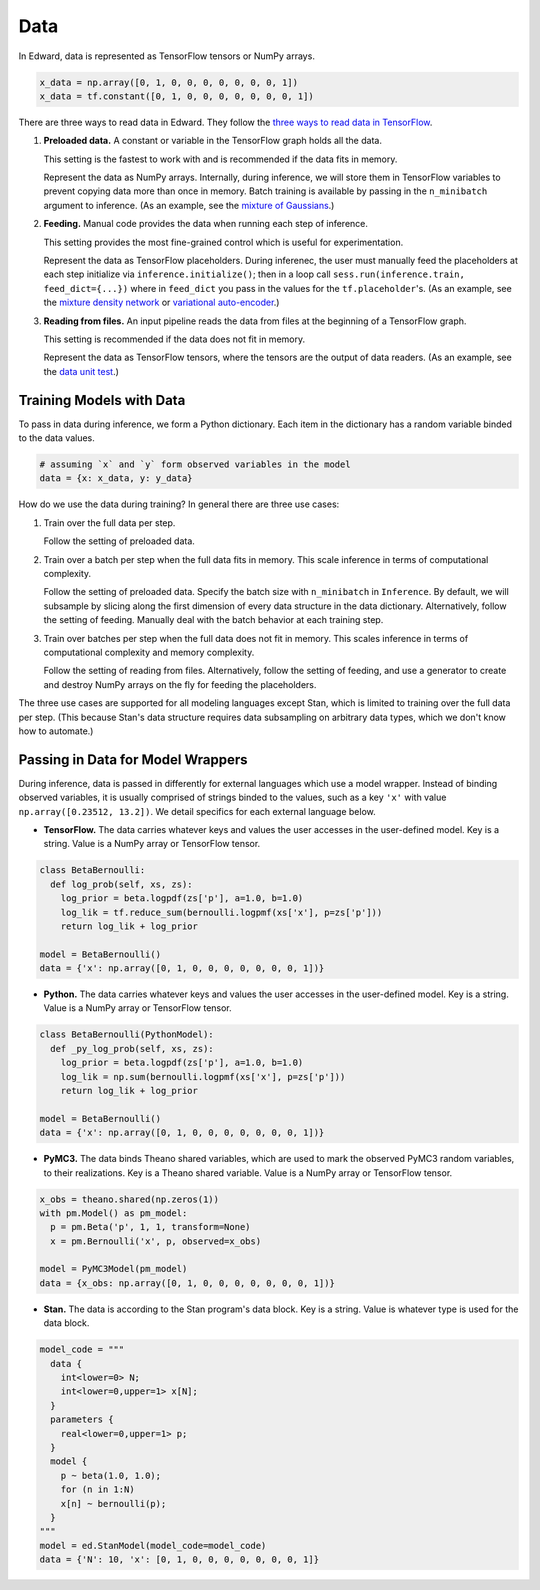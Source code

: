 Data
----

In Edward, data is represented as TensorFlow tensors or NumPy arrays.

.. code:: python

    x_data = np.array([0, 1, 0, 0, 0, 0, 0, 0, 0, 1])
    x_data = tf.constant([0, 1, 0, 0, 0, 0, 0, 0, 0, 1])


There are three ways to read data in Edward. They follow the `three ways
to read data in TensorFlow
<https://www.tensorflow.org/versions/master/how_tos/reading_data/index.html>`__.

1. **Preloaded data.** A constant or variable in the TensorFlow graph
   holds all the data.

   This setting is the fastest to work with and is recommended if the
   data fits in memory.

   Represent the data as NumPy arrays.
   Internally, during inference, we will store them in TensorFlow variables to prevent
   copying data more than once in memory. Batch training is available
   by passing in the ``n_minibatch`` argument to inference. (As an example, see
   the `mixture of Gaussians
   <https://github.com/blei-lab/edward/blob/master/examples/mixture_gaussian.py>`__.)

2. **Feeding.** Manual code provides the data when running each step of
   inference.

   This setting provides the most fine-grained control which is useful for experimentation.

   Represent the data as TensorFlow placeholders. During inferenec,
   the user must manually feed the placeholders at each
   step initialize via ``inference.initialize()``; then
   in a loop call ``sess.run(inference.train, feed_dict={...})`` where
   in ``feed_dict`` you pass in the values for the
   ``tf.placeholder``'s.
   (As an example, see
   the `mixture density network
   <https://github.com/blei-lab/edward/blob/master/examples/mixture_density_network.py>`__
   or `variational auto-encoder
   <https://github.com/blei-lab/edward/blob/master/examples/convolutional_vae.py>`__.)

3. **Reading from files.** An input pipeline reads the data from files
   at the beginning of a TensorFlow graph.

   This setting is recommended if the data does not fit in memory.

   Represent the data as TensorFlow
   tensors, where the tensors are the output of data readers. (As an
   example, see
   the `data unit test
   <https://github.com/blei-lab/edward/blob/master/tests/test_inference_data.py>`__.)

Training Models with Data
^^^^^^^^^^^^^^^^^^^^^^^^^

To pass in data during inference, we form a Python dictionary. Each
item in the dictionary has a random variable binded to the data
values.

.. code:: python

    # assuming `x` and `y` form observed variables in the model
    data = {x: x_data, y: y_data}


How do we use the data during training? In general there are three use
cases:

1. Train over the full data per step.

   Follow the setting of preloaded data.

2. Train over a batch per step when the full data fits in memory. This
   scale inference in terms of computational complexity.

   Follow the setting of preloaded data. Specify the batch size with
   ``n_minibatch`` in ``Inference``. By default, we will subsample by
   slicing along the first dimension of every data structure in the
   data dictionary. Alternatively, follow the setting of feeding.
   Manually deal with the batch behavior at each training step.

3. Train over batches per step when the full data does not fit in
   memory. This scales inference in terms of computational complexity and
   memory complexity.

   Follow the setting of reading from files. Alternatively, follow the
   setting of feeding, and use a generator to create and destroy NumPy
   arrays on the fly for feeding the placeholders.

The three use cases are supported for all modeling languages except
Stan, which is limited to training over the full data per step. (This
because Stan's data structure requires data subsampling on arbitrary
data types, which we don't know how to automate.)

Passing in Data for Model Wrappers
^^^^^^^^^^^^^^^^^^^^^^^^^^^^^^^^^^

During inference, data is passed in differently for external
languages which use a model wrapper. Instead of binding observed
variables, it is usually comprised
of strings binded to the values, such as a key ``'x'`` with value
``np.array([0.23512, 13.2])``.
We detail specifics for each external language below.

-  **TensorFlow.** The data carries whatever keys and values the user
   accesses in the user-defined model. Key is a string. Value is a NumPy
   array or TensorFlow tensor.

.. code:: python

  class BetaBernoulli:
    def log_prob(self, xs, zs):
      log_prior = beta.logpdf(zs['p'], a=1.0, b=1.0)
      log_lik = tf.reduce_sum(bernoulli.logpmf(xs['x'], p=zs['p']))
      return log_lik + log_prior

  model = BetaBernoulli()
  data = {'x': np.array([0, 1, 0, 0, 0, 0, 0, 0, 0, 1])}

-  **Python.** The data carries whatever keys and values the user
   accesses in the user-defined model. Key is a string. Value is a NumPy
   array or TensorFlow tensor.

.. code:: python

  class BetaBernoulli(PythonModel):
    def _py_log_prob(self, xs, zs):
      log_prior = beta.logpdf(zs['p'], a=1.0, b=1.0)
      log_lik = np.sum(bernoulli.logpmf(xs['x'], p=zs['p']))
      return log_lik + log_prior

  model = BetaBernoulli()
  data = {'x': np.array([0, 1, 0, 0, 0, 0, 0, 0, 0, 1])}

-  **PyMC3.** The data binds Theano shared variables, which are used to
   mark the observed PyMC3 random variables, to their realizations. Key
   is a Theano shared variable. Value is a NumPy array or TensorFlow
   tensor.

.. code:: python

  x_obs = theano.shared(np.zeros(1))
  with pm.Model() as pm_model:
    p = pm.Beta('p', 1, 1, transform=None)
    x = pm.Bernoulli('x', p, observed=x_obs)

  model = PyMC3Model(pm_model)
  data = {x_obs: np.array([0, 1, 0, 0, 0, 0, 0, 0, 0, 1])}

-  **Stan.** The data is according to the Stan program's data block. Key
   is a string. Value is whatever type is used for the data block.

.. code:: python

  model_code = """
    data {
      int<lower=0> N;
      int<lower=0,upper=1> x[N];
    }
    parameters {
      real<lower=0,upper=1> p;
    }
    model {
      p ~ beta(1.0, 1.0);
      for (n in 1:N)
      x[n] ~ bernoulli(p);
    }
  """
  model = ed.StanModel(model_code=model_code)
  data = {'N': 10, 'x': [0, 1, 0, 0, 0, 0, 0, 0, 0, 1]}

